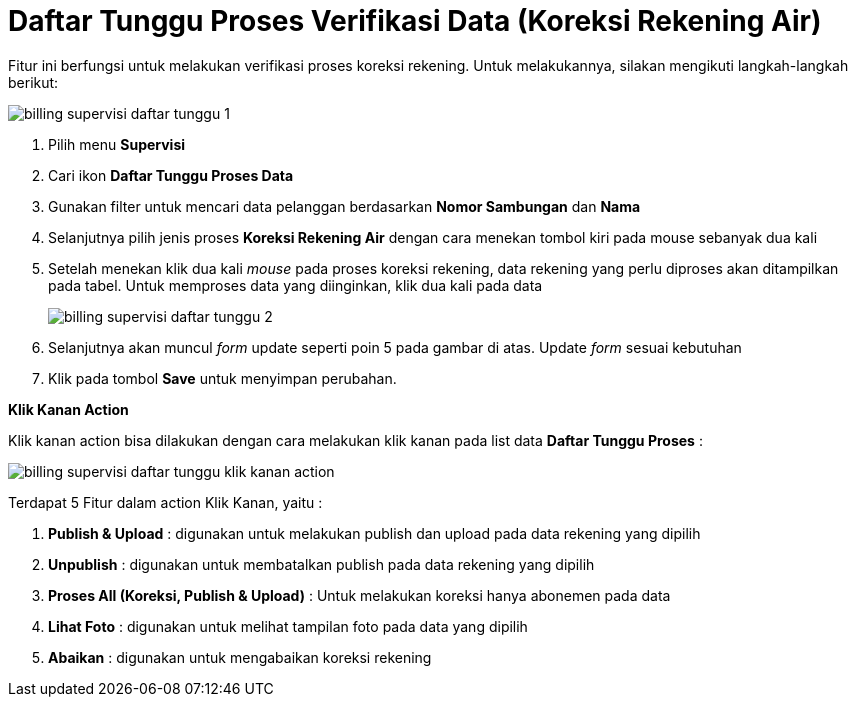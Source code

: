 = Daftar Tunggu Proses Verifikasi Data (Koreksi Rekening Air)

Fitur ini berfungsi untuk melakukan verifikasi proses koreksi rekening. Untuk melakukannya, silakan mengikuti langkah-langkah berikut:

image::../images-billing/billing-supervisi-daftar-tunggu-1.png[align="center"]

1. Pilih menu *Supervisi*
2. Cari ikon *Daftar Tunggu Proses Data*
3. Gunakan filter untuk mencari data pelanggan berdasarkan *Nomor Sambungan* dan *Nama*
4. Selanjutnya pilih jenis proses *Koreksi Rekening Air* dengan cara menekan tombol kiri pada mouse sebanyak dua kali
5. Setelah menekan klik dua kali _mouse_ pada proses koreksi rekening, data rekening yang perlu diproses akan ditampilkan pada tabel. Untuk memproses data yang diinginkan, klik dua kali pada data
+
image::../images-billing/billing-supervisi-daftar-tunggu-2.png[align="center"]
6. Selanjutnya akan muncul _form_ update seperti poin 5 pada gambar di atas. Update _form_ sesuai kebutuhan
7. Klik pada tombol *Save* untuk menyimpan perubahan.

*Klik Kanan Action*

Klik kanan action bisa dilakukan dengan cara melakukan klik kanan pada list data *Daftar Tunggu Proses* :


image::../images-billing/billing-supervisi-daftar-tunggu-klik-kanan-action.png[align="center"]


Terdapat 5 Fitur dalam action Klik Kanan, yaitu : 

1. *Publish & Upload* : digunakan untuk melakukan publish dan upload pada data rekening yang dipilih

2. *Unpublish* : digunakan untuk membatalkan publish pada data rekening yang dipilih

3. *Proses All (Koreksi, Publish & Upload)* : Untuk melakukan koreksi hanya abonemen pada data

4. *Lihat Foto* : digunakan untuk melihat tampilan foto pada data yang dipilih

5. *Abaikan* : digunakan untuk mengabaikan koreksi rekening